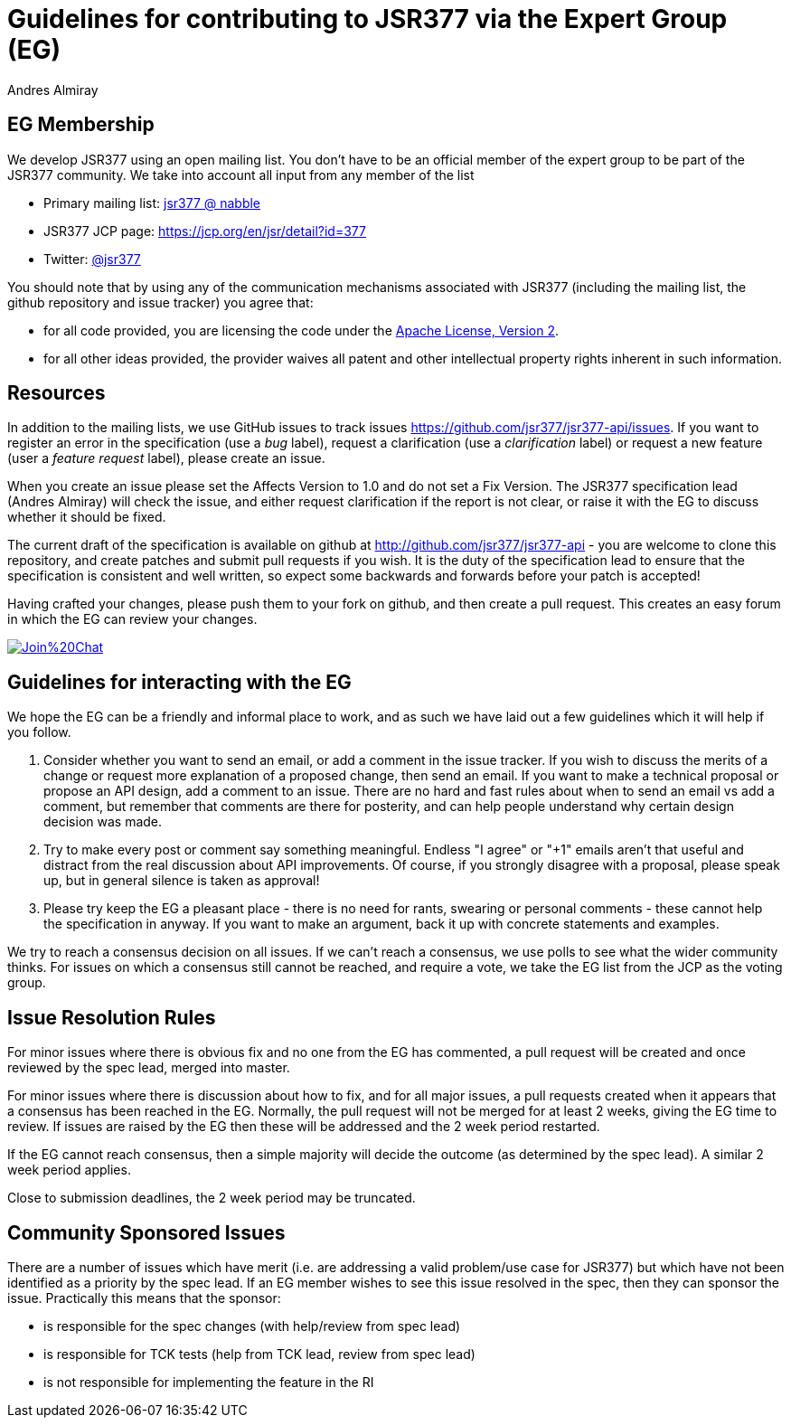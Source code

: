 = Guidelines for contributing to JSR377 via the Expert Group (EG)
Andres Almiray
:jbake-type: page
:jbake-status: published
:linkattrs:

== EG Membership

We develop JSR377 using an open mailing list. You don’t have to be an official member of the expert group to be part of the JSR377 community. We take into account all input from any member of the list

 * Primary mailing list: link:http://jsr377-api.40747.n7.nabble.com/[jsr377 @ nabble]
 * JSR377 JCP page: link:https://jcp.org/en/jsr/detail?id=377[https://jcp.org/en/jsr/detail?id=377]
 * Twitter: https://twitter.com/jsr377[@jsr377]

You should note that by using any of the communication mechanisms associated with JSR377 (including the mailing list, the github repository and issue tracker) you agree that:

 * for all code provided, you are licensing the code under the http://www.apache.org/licenses/LICENSE-2.0.html[Apache License, Version 2].
 * for all other ideas provided, the provider waives all patent and other intellectual property rights inherent in such information.

== Resources

In addition to the mailing lists, we use GitHub issues to track issues link:https://github.com/jsr377/jsr377-api/issues[https://github.com/jsr377/jsr377-api/issues]. If you want to register an error in the specification (use a _bug_ label), request a clarification (use a _clarification_ label) or request a new feature (user a _feature request_ label), please create an issue.

When you create an issue please set the Affects Version to 1.0 and do not set a Fix Version. The JSR377 specification lead (Andres Almiray) will check the issue, and either request clarification if the report is not clear, or raise it with the EG to discuss whether it should be fixed.

The current draft of the specification is available on github at http://github.com/jsr377/jsr377-api[http://github.com/jsr377/jsr377-api] - you are welcome to clone this repository, and create patches and submit pull requests if you wish. It is the duty of the specification lead to ensure that the specification is consistent and well written, so expect some backwards and forwards before your patch is accepted!

Having crafted your changes, please push them to your fork on github, and then create a pull request. This creates an easy forum in which the EG can review your changes.

image:https://badges.gitter.im/Join%20Chat.svg[link="https://gitter.im/jsr377/jsr377-api?utm_source=badge&utm_medium=badge&utm_campaign=pr-badge&utm_content=badge"]

== Guidelines for interacting with the EG

We hope the EG can be a friendly and informal place to work, and as such we have laid out a few guidelines which it will help if you follow.

 . Consider whether you want to send an email, or add a comment in the issue tracker. If you wish to discuss the merits of a change or request more explanation of a proposed change, then send an email. If you want to make a technical proposal or propose an API design, add a comment to an issue. There are no hard and fast rules about when to send an email vs add a comment, but remember that comments are there for posterity, and can help people understand why certain design decision was made.

 . Try to make every post or comment say something meaningful. Endless "I agree" or "+1" emails aren't that useful and distract from the real discussion about API improvements. Of course, if you strongly disagree with a proposal, please speak up, but in general silence is taken as approval!

 . Please try keep the EG a pleasant place - there is no need for rants, swearing or personal comments - these cannot help the specification in anyway. If you want to make an argument, back it up with concrete statements and examples.

We try to reach a consensus decision on all issues. If we can't reach a consensus, we use polls to see what the wider community thinks. For issues on which a consensus still cannot be reached, and require a vote, we take the EG list from the JCP as the voting group.

== Issue Resolution Rules

For minor issues where there is obvious fix and no one from the EG has commented, a pull request will be created and once reviewed by the spec lead, merged into master.

For minor issues where there is discussion about how to fix, and for all major issues, a pull requests created when it appears that a consensus has been reached in the EG. Normally, the pull request will not be merged for at least 2 weeks, giving the EG time to review. If issues are raised by the EG then these will be addressed and the 2 week period restarted.

If the EG cannot reach consensus, then a simple majority will decide the outcome (as determined by the spec lead). A similar 2 week period applies.

Close to submission deadlines, the 2 week period may be truncated.

== Community Sponsored Issues

There are a number of issues which have merit (i.e. are addressing a valid problem/use case for JSR377) but which have not been identified as a priority by the spec lead. If an EG member wishes to see this issue resolved in the spec, then they can sponsor the issue. Practically this means that the sponsor:

 * is responsible for the spec changes (with help/review from spec lead)
 * is responsible for TCK tests (help from TCK lead, review from spec lead)
 * is not responsible for implementing the feature in the RI
